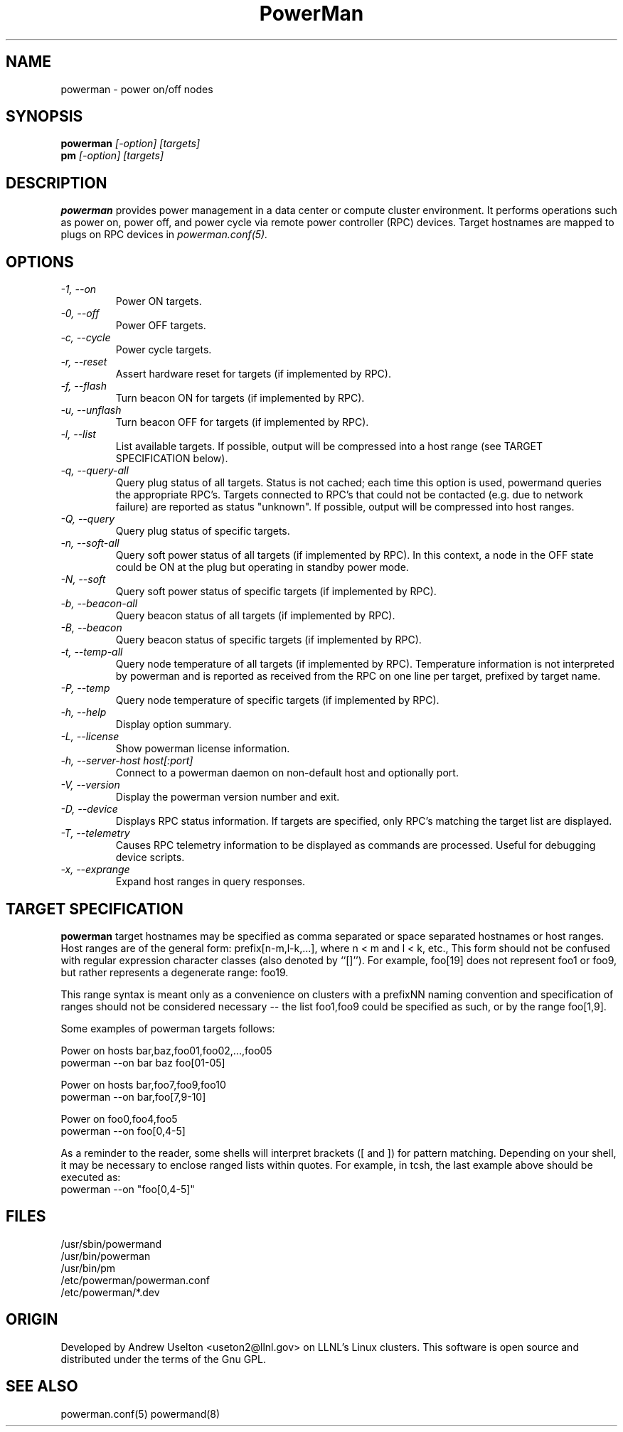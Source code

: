 \."#################################################################
\."$Id: powerman.1 758 2006-10-24 06:21:03Z achu $
\."by Andrew C. Uselton <uselton2@llnl.gov> 
\."#################################################################
\."  Copyright (C) 2001-2002 The Regents of the University of California.
\."  Produced at Lawrence Livermore National Laboratory (cf, DISCLAIMER).
\."  Written by Andrew Uselton (uselton2@llnl.gov>
\."  UCRL-CODE-2002-008.
\."  
\."  This file is part of PowerMan, a remote power management program.
\."  For details, see <http://www.llnl.gov/linux/powerman/>.
\."  
\."  PowerMan is free software; you can redistribute it and/or modify it under
\."  the terms of the GNU General Public License as published by the Free
\."  Software Foundation; either version 2 of the License, or (at your option)
\."  any later version.
\."  
\."  PowerMan is distributed in the hope that it will be useful, but WITHOUT 
\."  ANY WARRANTY; without even the implied warranty of MERCHANTABILITY or 
\."  FITNESS FOR A PARTICULAR PURPOSE.  See the GNU General Public License 
\."  for more details.
\."  
\."  You should have received a copy of the GNU General Public License along
\."  with PowerMan; if not, write to the Free Software Foundation, Inc.,
\."  59 Temple Place, Suite 330, Boston, MA  02111-1307  USA.
\."#################################################################
.\"
.TH PowerMan 1 "Release 1.0" "LLNL" "PowerMan"
.SH NAME
powerman \- power on/off nodes
.SH SYNOPSIS
.B powerman
.I "[-option] [targets]"
.br
.B pm
.I "[-option] [targets]"
.SH DESCRIPTION
.B powerman
provides power management in a data center or compute cluster environment.  
It performs operations such as power on, power off, and power cycle
via remote power controller (RPC) devices.
Target hostnames are mapped to plugs on RPC devices in 
.I powerman.conf(5).
.SH OPTIONS
.TP
.I "-1, --on"
Power ON targets.
.TP
.I "-0, --off"
Power OFF targets.
.TP
.I "-c, --cycle"
Power cycle targets.
.TP
.I "-r, --reset"
Assert hardware reset for targets (if implemented by RPC).
.TP
.I "-f, --flash"
Turn beacon ON for targets (if implemented by RPC).
.TP
.I "-u, --unflash"
Turn beacon OFF for targets (if implemented by RPC).
.TP
.I "-l, --list"
List available targets.  If possible, output will be compressed into
a host range (see TARGET SPECIFICATION below).
.TP
.I "-q, --query-all"
Query plug status of all targets.
Status is not cached;  each time this option is used, powermand 
queries the appropriate RPC's.  Targets connected to RPC's that could
not be contacted (e.g. due to network failure) are reported as 
status "unknown".  If possible, output will be compressed into host
ranges.
.TP
.I "-Q, --query"
Query plug status of specific targets.
.TP
.I "-n, --soft-all"
Query soft power status of all targets (if implemented by RPC).
In this context, a node in the OFF state could be ON at the plug but 
operating in standby power mode.
.TP
.I "-N, --soft"
Query soft power status of specific targets (if implemented by RPC).
.TP
.I "-b, --beacon-all"
Query beacon status of all targets (if implemented by RPC).
.TP
.I "-B, --beacon"
Query beacon status of specific targets (if implemented by RPC).
.TP
.I "-t, --temp-all"
Query node temperature of all targets (if implemented by RPC).  
Temperature information is not interpreted by powerman and is reported
as received from the RPC on one line per target, prefixed by target name.
.TP
.I "-P, --temp"
Query node temperature of specific targets (if implemented by RPC).  
.TP
.I "-h, --help"
Display option summary.
.TP
.I "-L, --license"
Show powerman license information.
.TP
.I "-h, --server-host host[:port]"
Connect to a powerman daemon on non-default host and optionally port.
.TP
.I "-V, --version"
Display the powerman version number and exit.
.TP
.I "-D, --device"
Displays RPC status information.  If targets are specified, only RPC's
matching the target list are displayed.
.TP
.I "-T, --telemetry"
Causes RPC telemetry information to be displayed as commands are processed.
Useful for debugging device scripts.
.TP
.I "-x, --exprange"
Expand host ranges in query responses.
.SH "TARGET SPECIFICATION"
.B powerman
target hostnames may be specified as comma separated or space separated
hostnames or host ranges.  
Host ranges are of 
the general form: prefix[n-m,l-k,...], where n < m and l < k, etc.,
This form should not be confused with regular expression character classes 
(also denoted by ``[]''). For example, foo[19] does not represent foo1 or 
foo9, but rather represents a degenerate range: foo19.
.LP
This range syntax is meant
only as a convenience on clusters with a prefixNN naming convention and
specification of ranges should not be considered necessary -- the list
foo1,foo9 could be specified as such, or by the range foo[1,9].
.LP
Some examples of powerman targets follows:
.LP
Power on hosts bar,baz,foo01,foo02,...,foo05
    powerman --on bar baz foo[01-05]
.LP
Power on hosts bar,foo7,foo9,foo10
    powerman --on bar,foo[7,9-10]
.LP
Power on foo0,foo4,foo5
    powerman --on foo[0,4-5]
.LP
As a reminder to the reader, some shells will interpret brackets ([
and ]) for pattern matching.  Depending on your shell, it may be
necessary to enclose ranged lists within quotes.  For example, in
tcsh, the last example above should be executed as:
.nf
    powerman --on "foo[0,4-5]"
.fi
.SH "FILES"
/usr/sbin/powermand
.br
/usr/bin/powerman
.br
/usr/bin/pm
.br
/etc/powerman/powerman.conf
.br
/etc/powerman/*.dev
.SH "ORIGIN"
Developed by Andrew  Uselton <useton2@llnl.gov> on LLNL's Linux 
clusters.  This software is open source and distributed under
the terms of the Gnu GPL.  
.SH "SEE ALSO"
powerman.conf(5) powermand(8)
